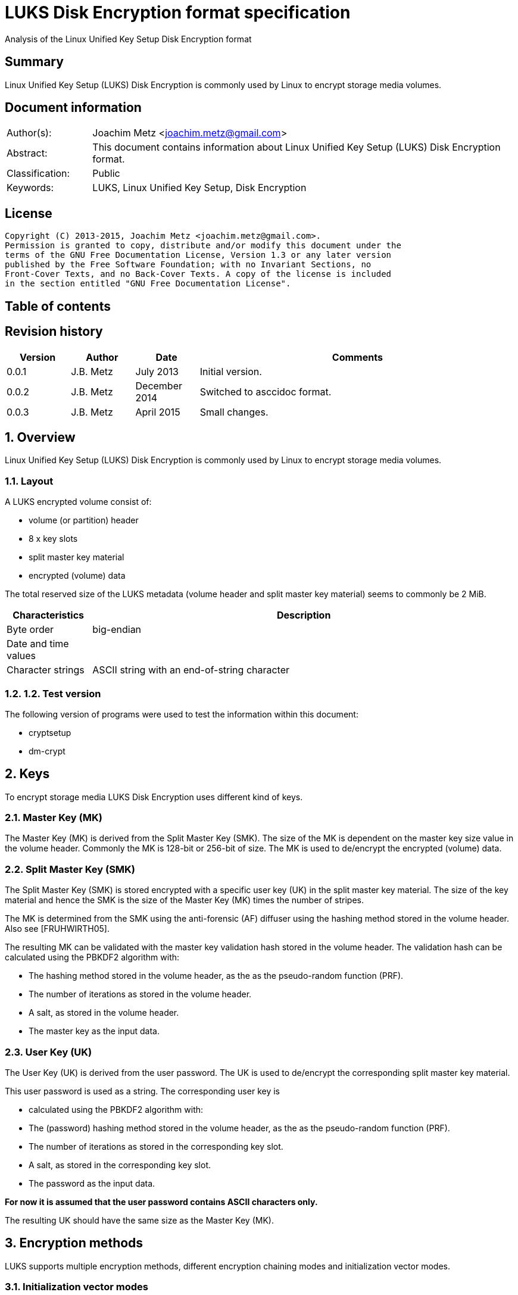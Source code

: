 = LUKS Disk Encryption format specification
Analysis of the Linux Unified Key Setup Disk Encryption format

:toc:
:toc-placement: manual
:toc-title: 
:toclevels: 4

:numbered!:
[abstract]
== Summary
Linux Unified Key Setup (LUKS) Disk Encryption is commonly used by Linux to 
encrypt storage media volumes.

[preface]
== Document information
[cols="1,5"]
|===
| Author(s): | Joachim Metz <joachim.metz@gmail.com>
| Abstract: | This document contains information about Linux Unified Key Setup (LUKS) Disk Encryption format.
| Classification: | Public
| Keywords: | LUKS, Linux Unified Key Setup, Disk Encryption
|===

[preface]
== License
....
Copyright (C) 2013-2015, Joachim Metz <joachim.metz@gmail.com>.
Permission is granted to copy, distribute and/or modify this document under the 
terms of the GNU Free Documentation License, Version 1.3 or any later version 
published by the Free Software Foundation; with no Invariant Sections, no 
Front-Cover Texts, and no Back-Cover Texts. A copy of the license is included 
in the section entitled "GNU Free Documentation License".
....

[preface]
== Table of contents
toc::[]

[preface]
== Revision history
[cols="1,1,1,5",options="header"]
|===
| Version | Author | Date | Comments
| 0.0.1 | J.B. Metz | July 2013 | Initial version.
| 0.0.2 | J.B. Metz | December 2014 | Switched to asccidoc format.
| 0.0.3 | J.B. Metz | April 2015 | Small changes.
|===

:numbered:
== Overview
Linux Unified Key Setup (LUKS) Disk Encryption is commonly used by Linux to 
encrypt storage media volumes.

=== Layout
A LUKS encrypted volume consist of:

* volume (or partition) header
* 8 x key slots
* split master key material
* encrypted (volume) data

The total reserved size of the LUKS metadata (volume header and split master 
key material) seems to commonly be 2 MiB.

[cols="1,5",options="header"]
|===
| Characteristics | Description
| Byte order | big-endian
| Date and time values | 
| Character strings | ASCII string with an end-of-string character
|===

=== 1.2.  Test version
The following version of programs were used to test the information within this 
document:

* cryptsetup
* dm-crypt

== Keys 
To encrypt storage media LUKS Disk Encryption uses different kind of keys.

=== Master Key (MK) 
The Master Key (MK) is derived from the Split Master Key (SMK). The size of the 
MK is dependent on the master key size value in the volume header. Commonly the 
MK is 128-bit or 256-bit of size. The MK is used to de/encrypt the encrypted 
(volume) data.

=== Split Master Key (SMK) 
The Split Master Key (SMK) is stored encrypted with a specific user key (UK) in 
the split master key material. The size of the key material and hence the SMK 
is the size of the Master Key (MK) times the number of stripes.

The MK is determined from the SMK using the anti-forensic (AF) diffuser using 
the hashing method stored in the volume header. Also see [FRUHWIRTH05].

The resulting MK can be validated with the master key validation hash stored in 
the volume header. The validation hash can be calculated using the PBKDF2 
algorithm with:

* The hashing method stored in the volume header, as the as the pseudo-random function (PRF).
* The number of iterations as stored in the volume header.
* A salt, as stored in the volume header.
* The master key as the input data.

=== User Key (UK) 
The User Key (UK) is derived from the user password. The UK is used to 
de/encrypt the corresponding split master key material.

This user password is used as a string. The corresponding user key is 

* calculated using the PBKDF2 algorithm with: 
* The (password) hashing method stored in the volume header, as the as the pseudo-random function (PRF).
* The number of iterations as stored in the corresponding key slot.
* A salt, as stored in the corresponding key slot.
* The password as the input data.

[yellow-background]*For now it is assumed that the user password contains ASCII characters only.*

The resulting UK should have the same size as the Master Key (MK).

== Encryption methods
LUKS supports multiple encryption methods, different encryption chaining modes 
and initialization vector modes.

=== Initialization vector modes
==== The null initialization vector mode
In the null initialization vector mode the initialization vector (IV) is filled 
with 0‑byte values.

==== The plain initialization vector modes
In the plain and plain64 initialization vector mode the initialization vector 
(IV) is filled with respectively a 32-bit or 64-bit little-endian 
representation of the corresponding sector number padded with 0-byte values.

The sector number is relative to the start of the data not relative to the 
start of the volume header.

==== The encrypted sector-salt initialization vector (ESSIV) mode
Int the encrypted sector-salt initialization vector (ESSIV) mode the 
initialization vector (IV) is determined by:

1. hashing the encryption key with hashing method defined in the initialization vector mode options.
2. encrypting the little-endian representation of the corresponding sector number padded with 0-byte values with the hash of the encryption key.

[yellow-background]*The sector number is relative to the start of the data not relative to the start of the volume header.*

==== The benbi initialization vector mode
[yellow-background]*TODO*

In the benbi initialization vector mode the initialization vector (IV) is 
filled with a 64-bit big-endian representation of the corresponding
[yellow-background]*cipher block (or narrow block)-count (starting at 1)*
padded with 0-byte values.

The sector number is relative to the start of the data not relative to the 
start of the volume header.

==== The lmk initialization vector mode
[yellow-background]*TODO*

=== AES-CBC 
Decryption uses:
AES-CBC with MK decryption of sector data

The initialization vector of the AES-CBC is dependent on the initialization 
vector mode defined in the volume header. In recent versions of Linux, AES-CBC 
is combined with the ESSIV initialization vector mode by default.

The initialization vector is 16 bytes of size.

=== AES-ECB
Decryption uses:
AES-ECB with MK decryption of sector data

No initialization vector is used.

The initialization vector is 16 bytes of size.

=== AES-XTS
[yellow-background]*TODO*

The initialization vector is 16 bytes of size.

=== Anubis
[yellow-background]*TODO*

Default encryption mode is cbc-plain
Size of initialization vector?

=== Blowfish
[yellow-background]*TODO*

Default encryption mode is cbc-plain
Size of initialization vector?

=== Cast5
[yellow-background]*TODO, RFC 2144*

Size of initialization vector?

=== Cast6
[yellow-background]*TODO, RFC 2612*

Default encryption mode is cbc-plain
Size of initialization vector?

=== Serpent
[yellow-background]*TODO*

Default encryption mode is cbc-plain
Size of initialization vector?

===  Twofish
[yellow-background]*TODO*

Default encryption mode is cbc-plain
Size of initialization vector?

== Volume header
The volume header is 592 bytes in size and consists of:

[cols="1,1,1,5",options="header"]
|===
| Offset | Size | Value | Description
| 0 | 6 | "LUKS\xba\xbe" | Signature
| 6 | 2 | 1 | Version
| 8 | 32 | | Encryption method (Cipher name) +
Contains an ASCII string with an end-of-string character
| 40 | 32 | | Encryption mode (Cipher mode) +
Contains an ASCII string with an end-of-string character
| 72 | 32 | | Hashing method +
The hashing method used for the user key calculation and the anti-forensic (AF) diffuser +
Contains an ASCII string with an end-of-string character
| 104 | 4 | | Encrypted volume start sector
| 108 | 4 | | Master key size +
Contains the size of the key in bytes
| 112 | 20 | | Master key validation hash
| 132 | 32 | | Master key salt
| 164 | 4 | | Master key number of iterations
| 168 | 40 | | Volume identifier +
Contains an ASCII string with an end-of-string character which consists of an UUID in lower-case
| 208 | 8 x 48 | | Key slots
|===

[yellow-background]*Is the volume header padded with 0-byte values up to 4096 bytes?*

=== Encryption method
The encryption mode consists of a string in the form:
....
cipher
....

Where known values of cipher are:

[cols="1,5",options="header"]
|===
| Value | Description
| arc4 | Alleged RC4 (ARC4)
| aes | Advanced Encryption Standard (AES)
| anubis | Anubis
| blowfish | Blowfish
| cast5 | Cast5 (RFC 2144) +
[yellow-background]*Unimplemented?*
| cast6 | Cast6 (RFC 2612)
| serpent | Serpent
| tnepres | Reversed variant of Serpent
| twofish | Twofish
|===

[NOTE]
It is currently assumed that these identifiers are case insensitive.

=== Encryption mode
The encryption mode consists of a string in the form:
....
chaining_mode[-initialization_vector_mode[:initialization_vector_options]]
....

Where known values of chaining mode are:

[cols="1,5",options="header"]
|===
| Value | Description
| cbc | Cipher-block chaining (CBC)
| ecb | Electronic codebook (ECB) +
Note that this chaining mode should not have a initialization vector mode set.
| xts | XEX-based tweaked-codebook mode with ciphertext stealing (XTS)
|===

[yellow-background]*What about ctr and lrw?*

[yellow-background]*Note that currently it is assumed that these identifiers are case insensitive.*

And known values of initialization vector mode are:

[cols="1,5",options="header"]
|===
| Value | Description
| benbi | The initialization vector is the [yellow-background]*64-bit big-endian cipher block (or narrow block)-count (starting at 1).*
| essiv | Encrypted sector-salt initialization vector (ESSIV) +
The "essiv" initialization vector mode requires a hash algorithm to be defined as an initialization vector option. This is specified in the form "essiv:hash", e.g. "essiv:sha256".
| lmk | [yellow-background]*Compatible implementation of the block chaining mode used by the Loop-AES block device encryption system.*
| null | The initialization vector is always zero.
| plain | The initialization vector is the 32-bit little-endian version of the sector number, padded with zeros if necessary.
| plain64 | The initialization vector is the 64-bit little-endian version of the sector number, padded with zeros if necessary.
| plumb | [yellow-background]*Unimplemented?*
|===

[NOTE]
It is currently assumed that these identifiers are case insensitive.

=== Hashing method
[cols="1,5",options="header"]
|===
| Value | Description
| ripemd160 | RIPEMD-160
| sha1 | SHA-1
| sha224 | SHA-224
| sha256 | SHA-256
| sha512 | SHA-512
| wd256 | [yellow-background]*Unknown*
|===

[NOTE]
It is currently assumed that these identifiers are case insensitive.

The hashing method must at least produce 20 bytes of hash data. Therefore 
hashing methods like: ghash, MD5 are unsupported.

=== Key slot
The key slot is 48 bytes in size and consists of:
[cols="1,1,1,5",options="header"]
|===
| Offset | Size | Value | Description
| 0 | 4 | | State (of key slot) +
0x0000dead => inactive (dead) +
0x00ac71f3 => active
| 4 | 4 | | Key material number of iterations
| 8 | 32 | | Key material salt
| 40 | 4 | | Key material start sector
| 44 | 4 | | Key material number of (anti-forensic) stripes
|===

== Notes
Note that cryptsetup 1.3.1 requires at +2 MiB and it will not complain before 
hand if the volume is too small.

Running "cryptsetup luksFormat" will not initialize the encrypted volume data, 
the data is initialized on write. The uninitialized encrypted data is treated 
as-is on decryption.

More encryption methods can be found by running "cat /proc/crypto".

:numbered!:
[appendix]
== References

`[FRUHWIRTH05]`

[cols="1,5",options="header"]
|===
| Title: | New Methods in Hard Disk Encryption
| Author(s): | Clemens Fruhwirth <clemens@endorphin.org>
| Date: | July 18, 2005
| URL: | http://clemens.endorphin.org/nmihde/nmihde-A4-ds.pdf
|===

`[FRUHWIRTH11]`

[cols="1,5",options="header"]
|===
| Title: | LUKS On-Disk Format Specification - Version 1.2.1
| Author(s): | Clemens Fruhwirth <clemens@endorphin.org>
| Date: | October 16, 2011
| URL: | http://wiki.cryptsetup.googlecode.com/git/LUKS-standard/on-disk-format.pdf
|===

`[CRYPTSETUP]`

[cols="1,5",options="header"]
|===
| Title: | dm-crypt: Linux kernel device-mapper crypto target
| URL: | http://code.google.com/p/cryptsetup/wiki/DMCrypt
|===

`[WIKIPEDIA-PBKDF2]`

[cols="1,5",options="header"]
|===
| Title: | PBKDF2
| URL: | http://en.wikipedia.org/wiki/PBKDF2
|===

[appendix]
== GNU Free Documentation License
Version 1.3, 3 November 2008
Copyright © 2000, 2001, 2002, 2007, 2008 Free Software Foundation, Inc. 
<http://fsf.org/>

Everyone is permitted to copy and distribute verbatim copies of this license 
document, but changing it is not allowed.

=== 0. PREAMBLE
The purpose of this License is to make a manual, textbook, or other functional 
and useful document "free" in the sense of freedom: to assure everyone the 
effective freedom to copy and redistribute it, with or without modifying it, 
either commercially or noncommercially. Secondarily, this License preserves for 
the author and publisher a way to get credit for their work, while not being 
considered responsible for modifications made by others.

This License is a kind of "copyleft", which means that derivative works of the 
document must themselves be free in the same sense. It complements the GNU 
General Public License, which is a copyleft license designed for free software.

We have designed this License in order to use it for manuals for free software, 
because free software needs free documentation: a free program should come with 
manuals providing the same freedoms that the software does. But this License is 
not limited to software manuals; it can be used for any textual work, 
regardless of subject matter or whether it is published as a printed book. We 
recommend this License principally for works whose purpose is instruction or 
reference.

=== 1. APPLICABILITY AND DEFINITIONS
This License applies to any manual or other work, in any medium, that contains 
a notice placed by the copyright holder saying it can be distributed under the 
terms of this License. Such a notice grants a world-wide, royalty-free license, 
unlimited in duration, to use that work under the conditions stated herein. The 
"Document", below, refers to any such manual or work. Any member of the public 
is a licensee, and is addressed as "you". You accept the license if you copy, 
modify or distribute the work in a way requiring permission under copyright law.

A "Modified Version" of the Document means any work containing the Document or 
a portion of it, either copied verbatim, or with modifications and/or 
translated into another language.

A "Secondary Section" is a named appendix or a front-matter section of the 
Document that deals exclusively with the relationship of the publishers or 
authors of the Document to the Document's overall subject (or to related 
matters) and contains nothing that could fall directly within that overall 
subject. (Thus, if the Document is in part a textbook of mathematics, a 
Secondary Section may not explain any mathematics.) The relationship could be a 
matter of historical connection with the subject or with related matters, or of 
legal, commercial, philosophical, ethical or political position regarding them.

The "Invariant Sections" are certain Secondary Sections whose titles are 
designated, as being those of Invariant Sections, in the notice that says that 
the Document is released under this License. If a section does not fit the 
above definition of Secondary then it is not allowed to be designated as 
Invariant. The Document may contain zero Invariant Sections. If the Document 
does not identify any Invariant Sections then there are none.

The "Cover Texts" are certain short passages of text that are listed, as 
Front-Cover Texts or Back-Cover Texts, in the notice that says that the 
Document is released under this License. A Front-Cover Text may be at most 5 
words, and a Back-Cover Text may be at most 25 words.

A "Transparent" copy of the Document means a machine-readable copy, represented 
in a format whose specification is available to the general public, that is 
suitable for revising the document straightforwardly with generic text editors 
or (for images composed of pixels) generic paint programs or (for drawings) 
some widely available drawing editor, and that is suitable for input to text 
formatters or for automatic translation to a variety of formats suitable for 
input to text formatters. A copy made in an otherwise Transparent file format 
whose markup, or absence of markup, has been arranged to thwart or discourage 
subsequent modification by readers is not Transparent. An image format is not 
Transparent if used for any substantial amount of text. A copy that is not 
"Transparent" is called "Opaque".

Examples of suitable formats for Transparent copies include plain ASCII without 
markup, Texinfo input format, LaTeX input format, SGML or XML using a publicly 
available DTD, and standard-conforming simple HTML, PostScript or PDF designed 
for human modification. Examples of transparent image formats include PNG, XCF 
and JPG. Opaque formats include proprietary formats that can be read and edited 
only by proprietary word processors, SGML or XML for which the DTD and/or 
processing tools are not generally available, and the machine-generated HTML, 
PostScript or PDF produced by some word processors for output purposes only.

The "Title Page" means, for a printed book, the title page itself, plus such 
following pages as are needed to hold, legibly, the material this License 
requires to appear in the title page. For works in formats which do not have 
any title page as such, "Title Page" means the text near the most prominent 
appearance of the work's title, preceding the beginning of the body of the text.

The "publisher" means any person or entity that distributes copies of the 
Document to the public.

A section "Entitled XYZ" means a named subunit of the Document whose title 
either is precisely XYZ or contains XYZ in parentheses following text that 
translates XYZ in another language. (Here XYZ stands for a specific section 
name mentioned below, such as "Acknowledgements", "Dedications", 
"Endorsements", or "History".) To "Preserve the Title" of such a section when 
you modify the Document means that it remains a section "Entitled XYZ" 
according to this definition.

The Document may include Warranty Disclaimers next to the notice which states 
that this License applies to the Document. These Warranty Disclaimers are 
considered to be included by reference in this License, but only as regards 
disclaiming warranties: any other implication that these Warranty Disclaimers 
may have is void and has no effect on the meaning of this License.

=== 2. VERBATIM COPYING
You may copy and distribute the Document in any medium, either commercially or 
noncommercially, provided that this License, the copyright notices, and the 
license notice saying this License applies to the Document are reproduced in 
all copies, and that you add no other conditions whatsoever to those of this 
License. You may not use technical measures to obstruct or control the reading 
or further copying of the copies you make or distribute. However, you may 
accept compensation in exchange for copies. If you distribute a large enough 
number of copies you must also follow the conditions in section 3.

You may also lend copies, under the same conditions stated above, and you may 
publicly display copies.

=== 3. COPYING IN QUANTITY
If you publish printed copies (or copies in media that commonly have printed 
covers) of the Document, numbering more than 100, and the Document's license 
notice requires Cover Texts, you must enclose the copies in covers that carry, 
clearly and legibly, all these Cover Texts: Front-Cover Texts on the front 
cover, and Back-Cover Texts on the back cover. Both covers must also clearly 
and legibly identify you as the publisher of these copies. The front cover must 
present the full title with all words of the title equally prominent and 
visible. You may add other material on the covers in addition. Copying with 
changes limited to the covers, as long as they preserve the title of the 
Document and satisfy these conditions, can be treated as verbatim copying in 
other respects.

If the required texts for either cover are too voluminous to fit legibly, you 
should put the first ones listed (as many as fit reasonably) on the actual 
cover, and continue the rest onto adjacent pages.

If you publish or distribute Opaque copies of the Document numbering more than 
100, you must either include a machine-readable Transparent copy along with 
each Opaque copy, or state in or with each Opaque copy a computer-network 
location from which the general network-using public has access to download 
using public-standard network protocols a complete Transparent copy of the 
Document, free of added material. If you use the latter option, you must take 
reasonably prudent steps, when you begin distribution of Opaque copies in 
quantity, to ensure that this Transparent copy will remain thus accessible at 
the stated location until at least one year after the last time you distribute 
an Opaque copy (directly or through your agents or retailers) of that edition 
to the public.

It is requested, but not required, that you contact the authors of the Document 
well before redistributing any large number of copies, to give them a chance to 
provide you with an updated version of the Document.

=== 4. MODIFICATIONS
You may copy and distribute a Modified Version of the Document under the 
conditions of sections 2 and 3 above, provided that you release the Modified 
Version under precisely this License, with the Modified Version filling the 
role of the Document, thus licensing distribution and modification of the 
Modified Version to whoever possesses a copy of it. In addition, you must do 
these things in the Modified Version:

A. Use in the Title Page (and on the covers, if any) a title distinct from that 
of the Document, and from those of previous versions (which should, if there 
were any, be listed in the History section of the Document). You may use the 
same title as a previous version if the original publisher of that version 
gives permission. 

B. List on the Title Page, as authors, one or more persons or entities 
responsible for authorship of the modifications in the Modified Version, 
together with at least five of the principal authors of the Document (all of 
its principal authors, if it has fewer than five), unless they release you from 
this requirement. 

C. State on the Title page the name of the publisher of the Modified Version, 
as the publisher. 

D. Preserve all the copyright notices of the Document. 

E. Add an appropriate copyright notice for your modifications adjacent to the 
other copyright notices. 

F. Include, immediately after the copyright notices, a license notice giving 
the public permission to use the Modified Version under the terms of this 
License, in the form shown in the Addendum below. 

G. Preserve in that license notice the full lists of Invariant Sections and 
required Cover Texts given in the Document's license notice. 

H. Include an unaltered copy of this License. 

I. Preserve the section Entitled "History", Preserve its Title, and add to it 
an item stating at least the title, year, new authors, and publisher of the 
Modified Version as given on the Title Page. If there is no section Entitled 
"History" in the Document, create one stating the title, year, authors, and 
publisher of the Document as given on its Title Page, then add an item 
describing the Modified Version as stated in the previous sentence. 

J. Preserve the network location, if any, given in the Document for public 
access to a Transparent copy of the Document, and likewise the network 
locations given in the Document for previous versions it was based on. These 
may be placed in the "History" section. You may omit a network location for a 
work that was published at least four years before the Document itself, or if 
the original publisher of the version it refers to gives permission. 

K. For any section Entitled "Acknowledgements" or "Dedications", Preserve the 
Title of the section, and preserve in the section all the substance and tone of 
each of the contributor acknowledgements and/or dedications given therein. 

L. Preserve all the Invariant Sections of the Document, unaltered in their text 
and in their titles. Section numbers or the equivalent are not considered part 
of the section titles. 

M. Delete any section Entitled "Endorsements". Such a section may not be 
included in the Modified Version. 

N. Do not retitle any existing section to be Entitled "Endorsements" or to 
conflict in title with any Invariant Section. 

O. Preserve any Warranty Disclaimers. 

If the Modified Version includes new front-matter sections or appendices that 
qualify as Secondary Sections and contain no material copied from the Document, 
you may at your option designate some or all of these sections as invariant. To 
do this, add their titles to the list of Invariant Sections in the Modified 
Version's license notice. These titles must be distinct from any other section 
titles.

You may add a section Entitled "Endorsements", provided it contains nothing but 
endorsements of your Modified Version by various parties—for example, 
statements of peer review or that the text has been approved by an organization 
as the authoritative definition of a standard.

You may add a passage of up to five words as a Front-Cover Text, and a passage 
of up to 25 words as a Back-Cover Text, to the end of the list of Cover Texts 
in the Modified Version. Only one passage of Front-Cover Text and one of 
Back-Cover Text may be added by (or through arrangements made by) any one 
entity. If the Document already includes a cover text for the same cover, 
previously added by you or by arrangement made by the same entity you are 
acting on behalf of, you may not add another; but you may replace the old one, 
on explicit permission from the previous publisher that added the old one.

The author(s) and publisher(s) of the Document do not by this License give 
permission to use their names for publicity for or to assert or imply 
endorsement of any Modified Version.

=== 5. COMBINING DOCUMENTS
You may combine the Document with other documents released under this License, 
under the terms defined in section 4 above for modified versions, provided that 
you include in the combination all of the Invariant Sections of all of the 
original documents, unmodified, and list them all as Invariant Sections of your 
combined work in its license notice, and that you preserve all their Warranty 
Disclaimers.

The combined work need only contain one copy of this License, and multiple 
identical Invariant Sections may be replaced with a single copy. If there are 
multiple Invariant Sections with the same name but different contents, make the 
title of each such section unique by adding at the end of it, in parentheses, 
the name of the original author or publisher of that section if known, or else 
a unique number. Make the same adjustment to the section titles in the list of 
Invariant Sections in the license notice of the combined work.

In the combination, you must combine any sections Entitled "History" in the 
various original documents, forming one section Entitled "History"; likewise 
combine any sections Entitled "Acknowledgements", and any sections Entitled 
"Dedications". You must delete all sections Entitled "Endorsements".

=== 6. COLLECTIONS OF DOCUMENTS
You may make a collection consisting of the Document and other documents 
released under this License, and replace the individual copies of this License 
in the various documents with a single copy that is included in the collection, 
provided that you follow the rules of this License for verbatim copying of each 
of the documents in all other respects.

You may extract a single document from such a collection, and distribute it 
individually under this License, provided you insert a copy of this License 
into the extracted document, and follow this License in all other respects 
regarding verbatim copying of that document.

=== 7. AGGREGATION WITH INDEPENDENT WORKS
A compilation of the Document or its derivatives with other separate and 
independent documents or works, in or on a volume of a storage or distribution 
medium, is called an "aggregate" if the copyright resulting from the 
compilation is not used to limit the legal rights of the compilation's users 
beyond what the individual works permit. When the Document is included in an 
aggregate, this License does not apply to the other works in the aggregate 
which are not themselves derivative works of the Document.

If the Cover Text requirement of section 3 is applicable to these copies of the 
Document, then if the Document is less than one half of the entire aggregate, 
the Document's Cover Texts may be placed on covers that bracket the Document 
within the aggregate, or the electronic equivalent of covers if the Document is 
in electronic form. Otherwise they must appear on printed covers that bracket 
the whole aggregate.

=== 8. TRANSLATION
Translation is considered a kind of modification, so you may distribute 
translations of the Document under the terms of section 4. Replacing Invariant 
Sections with translations requires special permission from their copyright 
holders, but you may include translations of some or all Invariant Sections in 
addition to the original versions of these Invariant Sections. You may include 
a translation of this License, and all the license notices in the Document, and 
any Warranty Disclaimers, provided that you also include the original English 
version of this License and the original versions of those notices and 
disclaimers. In case of a disagreement between the translation and the original 
version of this License or a notice or disclaimer, the original version will 
prevail.

If a section in the Document is Entitled "Acknowledgements", "Dedications", or 
"History", the requirement (section 4) to Preserve its Title (section 1) will 
typically require changing the actual title.

=== 9. TERMINATION
You may not copy, modify, sublicense, or distribute the Document except as 
expressly provided under this License. Any attempt otherwise to copy, modify, 
sublicense, or distribute it is void, and will automatically terminate your 
rights under this License.

However, if you cease all violation of this License, then your license from a 
particular copyright holder is reinstated (a) provisionally, unless and until 
the copyright holder explicitly and finally terminates your license, and (b) 
permanently, if the copyright holder fails to notify you of the violation by 
some reasonable means prior to 60 days after the cessation.

Moreover, your license from a particular copyright holder is reinstated 
permanently if the copyright holder notifies you of the violation by some 
reasonable means, this is the first time you have received notice of violation 
of this License (for any work) from that copyright holder, and you cure the 
violation prior to 30 days after your receipt of the notice.

Termination of your rights under this section does not terminate the licenses 
of parties who have received copies or rights from you under this License. If 
your rights have been terminated and not permanently reinstated, receipt of a 
copy of some or all of the same material does not give you any rights to use it.

=== 10. FUTURE REVISIONS OF THIS LICENSE
The Free Software Foundation may publish new, revised versions of the GNU Free 
Documentation License from time to time. Such new versions will be similar in 
spirit to the present version, but may differ in detail to address new problems 
or concerns. See http://www.gnu.org/copyleft/.

Each version of the License is given a distinguishing version number. If the 
Document specifies that a particular numbered version of this License "or any 
later version" applies to it, you have the option of following the terms and 
conditions either of that specified version or of any later version that has 
been published (not as a draft) by the Free Software Foundation. If the 
Document does not specify a version number of this License, you may choose any 
version ever published (not as a draft) by the Free Software Foundation. If the 
Document specifies that a proxy can decide which future versions of this 
License can be used, that proxy's public statement of acceptance of a version 
permanently authorizes you to choose that version for the Document.

=== 11. RELICENSING
"Massive Multiauthor Collaboration Site" (or "MMC Site") means any World Wide 
Web server that publishes copyrightable works and also provides prominent 
facilities for anybody to edit those works. A public wiki that anybody can edit 
is an example of such a server. A "Massive Multiauthor Collaboration" (or 
"MMC") contained in the site means any set of copyrightable works thus 
published on the MMC site.

"CC-BY-SA" means the Creative Commons Attribution-Share Alike 3.0 license 
published by Creative Commons Corporation, a not-for-profit corporation with a 
principal place of business in San Francisco, California, as well as future 
copyleft versions of that license published by that same organization.

"Incorporate" means to publish or republish a Document, in whole or in part, as 
part of another Document.

An MMC is "eligible for relicensing" if it is licensed under this License, and 
if all works that were first published under this License somewhere other than 
this MMC, and subsequently incorporated in whole or in part into the MMC, (1) 
had no cover texts or invariant sections, and (2) were thus incorporated prior 
to November 1, 2008.

The operator of an MMC Site may republish an MMC contained in the site under 
CC-BY-SA on the same site at any time before August 1, 2009, provided the MMC 
is eligible for relicensing.

